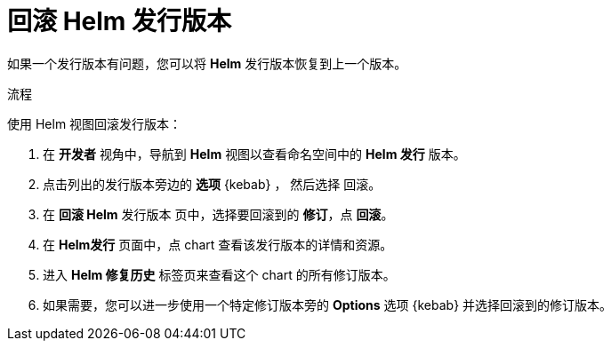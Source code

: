:_content-type: PROCEDURE
[id="odc-rolling-back-helm-release_{context}"]
= 回滚 Helm 发行版本

如果一个发行版本有问题，您可以将 *Helm* 发行版本恢复到上一个版本。

.流程
使用 Helm 视图回滚发行版本：

. 在 *开发者* 视角中，导航到 *Helm* 视图以查看命名空间中的 *Helm 发行* 版本。
. 点击列出的发行版本旁边的 *选项* {kebab} ， 然后选择 回滚。
. 在 *回滚 Helm* 发行版本 页中，选择要回滚到的 *修订*，点 *回滚*。
. 在 *Helm发行* 页面中，点 chart 查看该发行版本的详情和资源。
. 进入 *Helm 修复历史* 标签页来查看这个 chart 的所有修订版本。
+
. 如果需要，您可以进一步使用一个特定修订版本旁的 *Options* 选项 {kebab} 并选择回滚到的修订版本。
